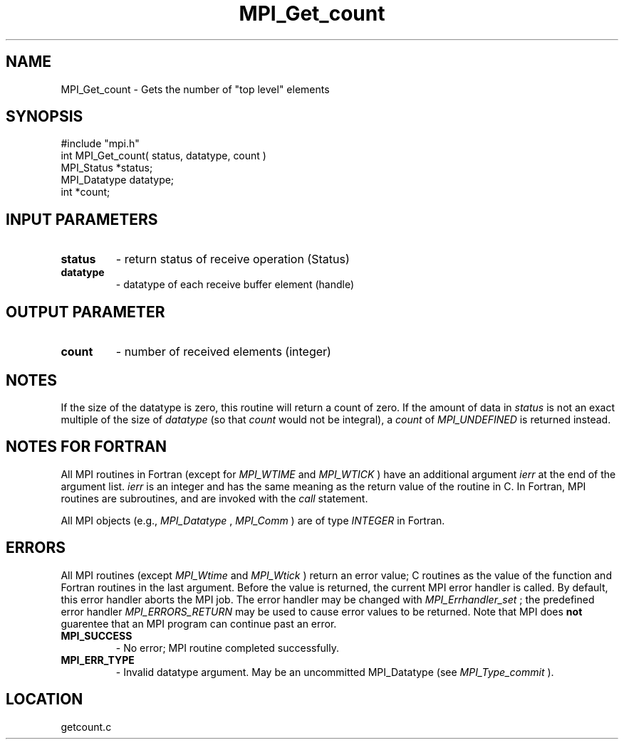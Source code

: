 .TH MPI_Get_count 3 "4/11/1996" " " "MPI"
.SH NAME
MPI_Get_count \-  Gets the number of "top level" elements 
.SH SYNOPSIS
.nf
#include "mpi.h"
int MPI_Get_count( status, datatype, count )
MPI_Status   *status;
MPI_Datatype datatype;
int          *count;
.fi
.SH INPUT PARAMETERS
.PD 0
.TP
.B status 
- return status of receive operation (Status) 
.PD 1
.PD 0
.TP
.B datatype 
- datatype of each receive buffer element (handle) 
.PD 1

.SH OUTPUT PARAMETER
.PD 0
.TP
.B count 
- number of received elements (integer) 
.PD 1

.SH NOTES
If the size of the datatype is zero, this routine will return a count of
zero.  If the amount of data in 
.I status
is not an exact multiple of the
size of 
.I datatype
(so that 
.I count
would not be integral), a 
.I count
of
.I MPI_UNDEFINED
is returned instead.

.SH NOTES FOR FORTRAN
All MPI routines in Fortran (except for 
.I MPI_WTIME
and 
.I MPI_WTICK
) have
an additional argument 
.I ierr
at the end of the argument list.  
.I ierr
is an integer and has the same meaning as the return value of the routine
in C.  In Fortran, MPI routines are subroutines, and are invoked with the
.I call
statement.

All MPI objects (e.g., 
.I MPI_Datatype
, 
.I MPI_Comm
) are of type 
.I INTEGER
in Fortran.

.SH ERRORS

All MPI routines (except 
.I MPI_Wtime
and 
.I MPI_Wtick
) return an error value;
C routines as the value of the function and Fortran routines in the last
argument.  Before the value is returned, the current MPI error handler is
called.  By default, this error handler aborts the MPI job.  The error handler
may be changed with 
.I MPI_Errhandler_set
; the predefined error handler
.I MPI_ERRORS_RETURN
may be used to cause error values to be returned.
Note that MPI does 
.B not
guarentee that an MPI program can continue past
an error.

.PD 0
.TP
.B MPI_SUCCESS 
- No error; MPI routine completed successfully.
.PD 1
.PD 0
.TP
.B MPI_ERR_TYPE 
- Invalid datatype argument.  May be an uncommitted 
.PD 1
MPI_Datatype (see 
.I MPI_Type_commit
).
.SH LOCATION
getcount.c
